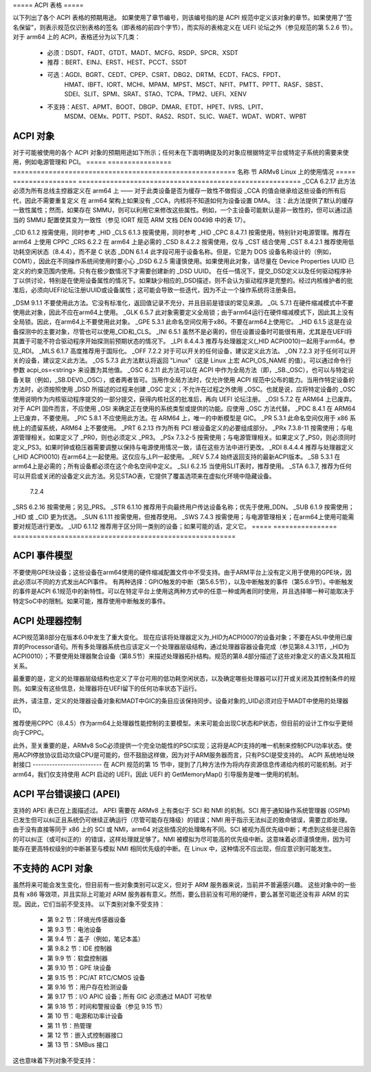 ===== ACPI 表格 =====

以下列出了各个 ACPI 表格的预期用途。
如果使用了章节编号，则该编号指的是 ACPI 规范中定义该对象的章节。如果使用了“签名保留”，则表示规范仅识别表格的签名（即表格的前四个字节），而实际的表格定义在 UEFI 论坛之外（参见规范的第 5.2.6 节）。
对于 arm64 上的 ACPI，表格还分为以下几类：

       - 必须：DSDT、FADT、GTDT、MADT、MCFG、RSDP、SPCR、XSDT

       - 推荐：BERT、EINJ、ERST、HEST、PCCT、SSDT

       - 可选：AGDI、BGRT、CEDT、CPEP、CSRT、DBG2、DRTM、ECDT、FACS、FPDT、
          HMAT、IBFT、IORT、MCHI、MPAM、MPST、MSCT、NFIT、PMTT、PPTT、RASF、SBST、
          SDEI、SLIT、SPMI、SRAT、STAO、TCPA、TPM2、UEFI、XENV

       - 不支持：AEST、APMT、BOOT、DBGP、DMAR、ETDT、HPET、IVRS、LPIT、
          MSDM、OEMx、PDTT、PSDT、RAS2、RSDT、SLIC、WAET、WDAT、WDRT、WPBT

===== ========================================================================
表格  ARMv8 Linux 中的使用
===== ========================================================================
AEST   签名保留（签名 == "AEST")

       **Arm 错误源表**

       此表格告知操作系统系统中存在的任何符合 Arm RAS 架构的错误节点。
AGDI   签名保留（签名 == "AGDI")

       **Arm 通用诊断转储和重置设备接口表**

       此表格描述了一个不可屏蔽事件，平台固件通过它请求操作系统生成诊断转储并重置设备。
APMT   签名保留（签名 == "APMT")

       **Arm 性能监控表**

       此表格描述了系统组件实现的 PMU 支持属性。
BERT   第 18.3 节（签名 == "BERT")

       **启动错误记录表**

       如果平台提供了 RAS 支持，则必须提供此表格。建议提供此表格。
BOOT   签名保留（签名 == "BOOT")

       **简单的 BOOT 标志表**

       仅为微软使用的表格，将不会得到支持。
BGRT   第 5.2.22 节（签名 == "BGRT")

       **启动图形资源表**

       可选，当前不支持，对于 ARM 服务器没有实际的应用案例。
CEDT   签名保留（签名 == "CEDT")

       **CXL 早期发现表**

       此表格允许操作系统发现任何 CXL 主机桥接器及主机桥接器寄存器。
CPEP   第 5.2.18 节（签名 == "CPEP")

       **已纠正平台错误轮询表**

       可选，当前不支持，除非有兼容 ARM 的硬件可用，并且规范相应修改，否则不推荐使用。
以下是对提供的英文文本的中文翻译：

CSRT   签名保留 (signature == "CSRT")

       **核心系统资源表**

       可选，当前不支持
DBG2   签名保留 (signature == "DBG2")

       **调试端口表 2**

       许可证已更改并应能使用。如果在命令行中使用了早期控制台（earlycon=<device>）以外的内容，则为可选项
DBGP   签名保留 (signature == "DBGP")

       **调试端口表**

       仅微软使用的表，不会被支持
DSDT   第5.2.11.1节 (signature == "DSDT")

       **差异化系统描述表**

       需要一个DSDT；参见SSDT
ACPI表中只包含一个DSDT，但可以包含一个或多个SSDT，后者为可选项。每个SSDT只能向ACPI命名空间添加内容，但不能修改或替换DSDT中的任何内容
DMAR   签名保留 (signature == "DMAR")

       **DMA重映射表**

       仅x86平台的表，不会被支持
DRTM   签名保留 (signature == "DRTM")

       **动态测量信任根表**

       可选，当前不支持
ECDT   第5.2.16节 (signature == "ECDT")

       **嵌入式控制器描述表**

       可选，当前不支持，但如果且仅如果使用GPE_BIT字段来表示中断号，可以在ARM上使用它，因为硬件减少模式下没有定义GPE块。这需要对ACPI规范进行修改
EINJ   第18.6节 (signature == "EINJ")

       **错误注入表**

       此表对于测试平台对错误条件的响应非常有用；它允许将错误注入系统，就像错误实际发生一样。然而，此表不应与生产系统一起发布；应在测试时仅通过ACPICA工具动态加载和执行
ERST   第18.5节 (signature == "ERST")

       **错误记录序列化表**

       在支持RAS的平台上，如果不是UEFI基础，则必须提供此表；如果是UEFI基础，则可以提供此表。当未提供此表时，UEFI运行时服务将用于将硬件错误信息保存到持久存储区并从中检索。
### ETDT
保留签名 (signature == "ETDT")

**事件定时器描述表**

过时的表格，将不再支持

### FACS
第 5.2.10 节 (signature == "FACS")

**固件ACPI控制结构**

此表格可能不太有用。如果提供，则不会使用全局锁，因为它不属于硬件简化配置文件的一部分，并且仅认为64位地址字段有效。

### FADT
第 5.2.9 节 (signature == "FACP")

**固定ACPI描述表**
对于 arm64 是必需的。
必须设置 HW_REDUCED_ACPI 标志。当设置了 HW_REDUCED_ACPI 时，预期所有被忽略的字段都设为零。
如果提供了 FACS 表格，则应使用 X_FIRMWARE_CTRL 字段，而不是 FIRMWARE_CTRL。
如果使用 PSCI（推荐使用），请确保正确填写了 ARM_BOOT_ARCH — 即设置了 PSCI_COMPLIANT 标志，并根据需要设置或取消设置 PSCI_USE_HVC（参见表 5-37）。
对于同样必需的 DSDT，应使用 X_DSDT 字段，而非 DSDT 字段。

### FPDT
第 5.2.23 节 (signature == "FPDT")

**固件性能数据表**

可选，对启动性能分析有用。

### GTDT
第 5.2.24 节 (signature == "GTDT")

**通用定时器描述表**

对于 arm64 是必需的。

### HEST
第 18.3.2 节 (signature == "HEST")

**硬件错误源表**

已经定义了 ARM 特定的错误源；请使用这些或者 PCI 类型，如类型 6（AER 根端口）、类型 7（AER 终端设备）、类型 8（AER 桥接器），或使用类型 9（通用硬件错误源）。只有在 arm64 上使用可信固件的情况下，才有可能进行固件一级的首次错误处理。
必须提供，如果平台提供了RAS支持。建议提供此表。
HMAT   第5.2.28节 (签名 == "HMAT")

       **异构内存属性表**

       此表描述了与内存接近域相关的内存属性，如内存侧缓存属性、带宽和延迟详情。操作系统使用这些信息来优化系统内存配置。
HPET   签名保留 (签名 == "HPET")

       **高精度事件计时器表**

       仅x86表，将不支持。
IBFT   签名保留 (签名 == "IBFT")

       **iSCSI启动固件表**

       微软定义的表，支持待定。
IORT   签名保留 (签名 == "IORT")

       **输入输出重映射表**

       仅arm64表，用于描述IO拓扑结构、SMMU（系统内存管理单元）、以及GIC ITS（中断传输系统），以及这些组件如何连接在一起，例如确定哪些组件位于哪些SMMU/ITS之后。
       此表仅在某些SBSA（Server Base System Architecture）平台上需要（例如，在使用GICv3-ITS和SMMU的情况下）；对于SBSA Level 0平台，它仍然是可选的。
IVRS   签名保留 (签名 == "IVRS")

       **I/O虚拟化报告结构**

       仅x86_64 (AMD) 表，将不支持。
LPIT   签名保留 (签名 == "LPIT")

       **低功耗空闲表**

       截至ACPI 5.1，仅为x86表；从ACPI 6.0开始，ARM平台上的处理器描述和电源状态应使用DSDT，并定义处理器容器设备（_HID ACPI0010，第8.4节，更具体地说是8.4.3和8.4.4）。
MADT   第5.2.12节 (签名 == "APIC")

       **多APIC描述表**

       对于arm64是必需的。只应使用GIC中断控制器结构（类型 0xA - 0xF）。
MCFG   签名保留 (签名 == "MCFG")

       **内存映射配置空间**

       如果平台支持PCI/PCIe，则需要一个MCFG表。
MCHI   签名保留 (signature == "MCHI")

       **管理控制器主机接口表**

       可选，当前不支持
MPAM   签名保留 (signature == "MPAM")

       **内存分区与监控表**

       该表允许操作系统发现由子系统实现的 MPAM 控制功能
MPST   第5.2.21节 (signature == "MPST")

       **内存电源状态表**

       可选，当前不支持
MSCT   第5.2.19节 (signature == "MSCT")

       **最大系统特性表**

       可选，当前不支持
MSDM   签名保留 (signature == "MSDM")

       **微软数据管理表**

       仅微软使用的表，将不会被支持
NFIT   第5.2.25节 (signature == "NFIT")

       **非易失性内存模块固件接口表**

       可选，当前不支持
OEMx   签名仅为 "OEMx"

       **OEM 特定表**

       所有以 "OEM" 签名开头的表都为 OEM 使用保留。由于这些表并非为了普遍使用而是针对非常具体的最终用户设计，因此不建议使用，并且 arm64 内核中不提供支持
PCCT   第14.1节 (signature == "PCCT")

       **平台通信通道表**

       推荐在 arm64 上使用；当使用 CPPC 控制平台处理器的性能和功耗时，推荐使用 PCC
PDTT   第5.2.29节 (signature == "PDTT")

       **平台调试触发表**

       该表描述了用于收集非架构特性调试日志的 PCC 通道
PMTT   第5.2.21.12节 (signature == "PMTT")

       **平台内存拓扑表**

       可选，当前不支持
下面是给定内容的中文翻译：

PPTT   第5.2.30节 (签名 == "PPTT")

       **处理器属性拓扑表**

       此表提供了处理器和缓存的拓扑结构
PSDT   第5.2.11.3节 (签名 == "PSDT")

       **持久系统描述表**

       过时的表格，将来不会得到支持
RAS2   第5.2.21节 (签名 == "RAS2")

       **RAS特性2表**

       此表提供了平台中实现的RAS功能的接口
RASF   第5.2.20节 (签名 == "RASF")

       **RAS特性表**

       可选，目前不支持
RSDP   第5.2.5节 (签名 == "RSD PTR")

       **根系统描述指针**

       对于arm64来说是必需的
RSDT   第5.2.7节 (签名 == "RSDT")

       **根系统描述表**

       由于此表只能提供32位地址，对于arm64来说已被弃用，并且将不再使用。如果被提供，将会被忽略
SBST   第5.2.14节 (签名 == "SBST")

       **智能电池子系统表**

       可选，目前不支持
SDEI   签名保留 (签名 == "SDEI")

       **软件委派异常接口表**

       此表宣传了SDEI接口的存在
SLIC   签名保留 (签名 == "SLIC")

       **软件许可表**

       仅微软使用的表格，将来不会得到支持
SLIT   第5.2.17节 (签名 == "SLIT")

       **系统局部距离信息表**

       通常情况下是可选的，但对于NUMA系统来说是必需的
### SPCR
**保留签名（signature == "SPCR"）**

**串行端口控制台重定向表**

对于arm64是必需的。

### SPMI
**保留签名（signature == "SPMI"）**

**服务器平台管理接口表**

可选，当前不支持。

### SRAT
**第5.2.16节（signature == "SRAT"）**

**系统资源亲和性表**

可选，但如果使用，则只读取GICC亲和性结构。
为了支持arm64 NUMA，此表是必需的。

### SSDT
**第5.2.11.2节（signature == "SSDT"）**

**次级系统描述表**

这些表是对DSDT的延续；建议用于可以添加到运行中的系统的设备，但也可以用于将设备描述分割成更易于管理的部分。
SSDT只能向ACPI命名空间中添加内容。它不能修改或替换命名空间中已有的设备描述。
这些表是可选的。不过，ACPI表应仅包含一个DSDT，但可以包含多个SSDT。

### STAO
**保留签名（signature == "STAO"）**

**_STA 覆盖表**

可选，但在虚拟化环境中为了隐藏设备不让客户操作系统看到时是必要的。

### TCPA
**保留签名（signature == "TCPA"）**

**可信计算平台联盟表**

可选，当前不支持，并且可能需要进行更改以与arm64完全互操作。

### TPM2
**保留签名（signature == "TPM2"）**

**可信平台模块2表**

可选，当前不支持，并且可能需要进行更改以与arm64完全互操作。
UEFI   签名保留 (signature == "UEFI")

       **UEFI ACPI 数据表**

       可选，当前不支持。对于 arm64 平台目前没有已知的应用场景。
WAET   签名保留 (signature == "WAET")

       **Windows ACPI 模拟设备表**

       仅微软使用的表格，将不会被支持。
WDAT   签名保留 (signature == "WDAT")

       **看门狗动作表**

       仅微软使用的表格，将不会被支持。
WDRT   签名保留 (signature == "WDRT")

       **看门狗资源表**

       仅微软使用的表格，将不会被支持。
WPBT   签名保留 (signature == "WPBT")

       **Windows 平台二进制表**

       仅微软使用的表格，将不会被支持。
XENV   签名保留 (signature == "XENV")

       **Xen 项目表**

       可选，目前仅由 Xen 使用。
XSDT   第 5.2.8 节 (signature == "XSDT")

       **扩展系统描述表**

       对于 arm64 是必需的。
====== ========================================================================

ACPI 对象
------------
对于可能被使用的各个 ACPI 对象的预期用途如下所示；任何未在下面明确提及的对象应根据特定平台或特定子系统的需要来使用，例如电源管理和 PCI。
===== ================ ========================================================
名称   节            ARMv8 Linux 上的使用情况
===== ================ ========================================================
_CCA   6.2.17         此方法必须为所有总线主控器定义在 arm64 上 —— 对于此类设备是否为缓存一致性不做假设
_CCA 的值会继承给这些设备的所有后代，因此不需要重复定义
在 arm64 架构上如果没有 _CCA，内核将不知道如何为设备设置 DMA。
注：此方法提供了默认的缓存一致性属性；然而，如果存在 SMMU，则可以利用它来修改这些属性。例如，一个主设备可能默认是非一致性的，但可以通过适当的 SMMU 配置使其变为一致性（参见 IORT 规范 ARM 文档 DEN 0049B 中的表 17）。

_CID   6.1.2           按需使用，同时参考 _HID
_CLS   6.1.3           按需使用，同时参考 _HID
_CPC   8.4.7.1         按需使用，特别针对电源管理。推荐在 arm64 上使用 CPPC
_CRS   6.2.2           在 arm64 上是必需的
_CSD   8.4.2.2         按需使用，仅与 _CST 结合使用
_CST   8.4.2.1         推荐使用低功耗空闲状态（8.4.4），而不是 C 状态
_DDN   6.1.4           此字段可用于设备名称。但是，它是为 DOS 设备名称设计的（例如，COM1），因此在不同操作系统间使用时要小心
_DSD   6.2.5           需谨慎使用。如果使用此对象，请尽量在 Device Properties UUID 已定义的约束范围内使用。只有在极少数情况下才需要创建新的 _DSD UUID。
在任一情况下，提交_DSD定义以及任何驱动程序补丁以供讨论，特别是在使用设备属性的情况下。如果缺少相应的_DSD描述，则不会认为驱动程序是完整的。经过内核维护者的批准后，必须向UEFI论坛注册UUID或设备属性；这可能会导致一些迭代，因为不止一个操作系统将注册条目。

_DSM   9.1.1          不要使用此方法。它没有标准化，返回值记录不充分，并且目前是错误的常见来源。
\_GL   5.7.1          在硬件缩减模式中不要使用此对象，因此不应在arm64上使用。
_GLK   6.5.7          此对象需要定义全局锁；由于arm64运行在硬件缩减模式下，因此其上没有全局锁。因此，在arm64上不要使用此对象。
\_GPE  5.3.1          此命名空间仅用于x86。不要在arm64上使用它。
_HID   6.1.5          这是在设备探测中的主要对象，尽管也可以使用_CID和_CLS。
_INI   6.5.1          虽然不是必需的，但在设置设备时可能很有用，尤其是在UEFI将其置于可能不符合驱动程序开始探测前预期状态的情况下。
_LPI   8.4.4.3        推荐与处理器定义(_HID ACPI0010)一起用于arm64。参见_RDI。
_MLS   6.1.7          高度推荐用于国际化。
_OFF   7.2.2          对于可以开关的任何设备，建议定义此方法。
_ON    7.2.3           对于任何可以开关的设备，建议定义此方法。
_OS   5.7.3           此方法默认将返回 "Linux"（这是 Linux 上宏 ACPI_OS_NAME 的值）。可以通过命令行参数 acpi_os=<string> 来设置为其他值。
_OSC   6.2.11         此方法可以在 ACPI 中作为全局方法（即，_SB._OSC），也可以与特定设备关联（例如，_SB.DEV0._OSC），或者两者皆可。当用作全局方法时，仅允许使用 ACPI 规范中公布的能力。当用作特定设备的方法时，必须按照使用 _DSD 所描述的过程来创建 _OSC 定义；不允许在过程之外使用 _OSC。也就是说，应将特定设备的 _OSC 使用说明作为内核驱动程序提交的一部分提交，获得内核社区的批准后，再向 UEFI 论坛注册。
_OSI  5.7.2           在 ARM64 上已废弃。对于 ACPI 固件而言，不应使用 _OSI 来确定正在使用的系统类型或提供的功能。应使用 _OSC 方法代替。
_PDC   8.4.1           在 ARM64 上已废弃，不要使用。
_PIC  5.8.1           不应使用此方法。在 ARM64 上，唯一的中断模型是 GIC。
_PR   5.3.1           此命名空间仅用于 x86 系统上的遗留系统，ARM64 上不要使用。
_PRT   6.2.13         作为所有 PCI 根设备定义的必要组成部分。
_PRx   7.3.8-11        按需使用；与电源管理相关。如果定义了 _PR0，则也必须定义 _PR3。
_PSx   7.3.2-5         按需使用；与电源管理相关。如果定义了_PS0，则必须同时定义_PS3。如果时钟或稳压器需要调整以保持与电源使用情况一致，请在这些方法中进行更改。
_RDI   8.4.4.4        推荐与处理器定义 (_HID ACPI0010) 在arm64上一起使用。这仅应与_LPI一起使用。
_REV   5.7.4           始终返回支持的最新ACPI版本。
_SB    5.3.1           在arm64上是必需的；所有设备都必须在这个命名空间中定义。
_SLI   6.2.15         当使用SLIT表时，推荐使用。
_STA   6.3.7,          推荐为任何可以开启或关闭的设备定义此方法。另见STAO表，它提供了覆盖选项来在虚拟化环境中隐藏设备。
       7.2.4          
_SRS   6.2.16         按需使用；另见_PRS。
_STR   6.1.10         推荐用于向最终用户传达设备名称；优先于使用_DDN。
_SUB   6.1.9           按需使用；_HID 或 _CID 更为优选。
_SUN   6.1.11         按需使用，但推荐使用。
_SWS   7.4.3           按需使用；与电源管理相关；在arm64上使用可能需要对规范进行更改。
_UID   6.1.12          推荐用于区分同一类别的设备；如果可能的话，定义它。
===== ================ ========================================================
  
ACPI 事件模型
--------------
不要使用GPE块设备；这些设备在arm64使用的硬件缩减配置文件中不受支持。由于ARM平台上没有定义用于使用的GPE块，因此必须以不同的方式发出ACPI事件。
有两种选择：GPIO触发的中断（第5.6.5节），以及中断触发的事件（第5.6.9节）。中断触发的事件是ACPI 6.1规范中的新特性。可以在特定平台上使用这两种方式中的任意一种或两者同时使用，并且选择哪一种可能取决于特定SoC中的限制。如果可能，推荐使用中断触发的事件。

ACPI 处理器控制
----------------
ACPI规范第8部分在版本6.0中发生了重大变化。
现在应该将处理器定义为_HID为ACPI0007的设备对象；不要在ASL中使用已废弃的Processor语句。所有多处理器系统也应该定义一个处理器层级结构，通过处理器容器设备完成（参见第8.4.3.1节，_HID为ACPI0010）；不要使用处理器聚合设备（第8.5节）来描述处理器拓扑结构。规范的第8.4部分描述了这些对象定义的语义及其相互关系。

最重要的是，定义的处理器层级结构也定义了平台可用的低功耗空闲状态，以及确定哪些处理器可以打开或关闭及其控制条件的规则。如果没有这些信息，处理器将在UEFI留下的任何功率状态下运行。

此外，请注意，定义的处理器设备对象和MADT中GIC的条目应该保持同步。设备对象的_UID必须对应于MADT中使用的处理器ID。

推荐使用CPPC（8.4.5）作为arm64上处理器性能控制的主要模型。未来可能会出现C状态和P状态，但目前的设计工作似乎更倾向于CPPC。

此外，至关重要的是，ARMv8 SoC必须提供一个完全功能性的PSCI实现；这将是ACPI支持的唯一机制来控制CPU功率状态。使用ACPI停放协议启动次级CPU是可能的，但不鼓励这样做，因为对于ARM服务器而言，只有PSCI是受支持的。
ACPI 系统地址映射接口
-------------------------
在 ACPI 规范的第 15 节中，提到了几种方法作为将内存资源信息传递给内核的可能机制。对于 arm64，我们仅支持使用 ACPI 启动的 UEFI，因此 UEFI 的 GetMemoryMap() 引导服务是唯一使用的机制。

ACPI 平台错误接口 (APEI)
-------------------------
支持的 APEI 表已在上面描述过。
APEI 需要在 ARMv8 上有类似于 SCI 和 NMI 的机制。SCI 用于通知操作系统管理器 (OSPM) 已发生但可以纠正且系统仍可继续正确运行（尽管可能存在降级）的错误；NMI 用于指示无法纠正的致命错误，需要立即处理。
由于没有直接等同于 x86 上的 SCI 或 NMI，arm64 对这些情况的处理略有不同。SCI 被视为高优先级中断；考虑到这些是已报告的可以纠正（或可纠正的）的错误，这样处理就足够了。NMI 被模拟为尽可能高的优先级中断。这意味着必须谨慎使用，因为可能存在更高特权级别的中断甚至与模拟 NMI 相同优先级的中断。在 Linux 中，这种情况不应出现，但应意识到可能发生。

不支持的 ACPI 对象
---------------------
虽然将来可能会发生变化，但目前有一些对象类别可以定义，但对于 ARM 服务器来说，当前并不普遍感兴趣。
这些对象中的一些具有 x86 等效项，并且实际上可能对 ARM 服务器有意义。然而，要么目前没有可用的硬件，要么甚至可能还没有非 ARM 的实现。因此，它们当前不受支持。
以下类别对象不受支持：

       - 第 9.2 节：环境光传感器设备

       - 第 9.3 节：电池设备

       - 第 9.4 节：盖子（例如，笔记本盖）

       - 第 9.8.2 节：IDE 控制器

       - 第 9.9 节：软盘控制器

       - 第 9.10 节：GPE 块设备

       - 第 9.15 节：PC/AT RTC/CMOS 设备

       - 第 9.16 节：用户存在检测设备

       - 第 9.17 节：I/O APIC 设备；所有 GIC 必须通过 MADT 可枚举

       - 第 9.18 节：时间和警报设备（参见 9.15 节）

       - 第 10 节：电源和功率计设备

       - 第 11 节：热管理

       - 第 12 节：嵌入式控制器接口

       - 第 13 节：SMBus 接口

这也意味着下列对象不受支持：

====   =========================== ====   ==========
名称   节                            名称   节
====   =========================== ====   ==========
_ALC   9.3.4                       _FDM   9.10.3
_ALI   9.3.2                       _FIX   6.2.7
_ALP   9.3.6                       _GAI   10.4.5
_ALR   9.3.5                       _GHL   10.4.7
_ALT   9.3.3                       _GTM   9.9.2.1.1
_BCT   10.2.2.10                   _LID   9.5.1
_BDN   6.5.3                       _PAI   10.4.4
_BIF   10.2.2.1                    _PCL   10.3.2
_BIX   10.2.2.1                    _PIF   10.3.3
_BLT   9.2.3                       _PMC   10.4.1
_BMA   10.2.2.4                    _PMD   10.4.8
_BMC   10.2.2.12                   _PMM   10.4.3
_BMD   10.2.2.11                   _PRL   10.3.4
_BMS   10.2.2.5                    _PSR   10.3.1
_BST   10.2.2.6                    _PTP   10.4.2
_BTH   10.2.2.7                    _SBS   10.1.3
_BTM   10.2.2.9                    _SHL   10.4.6
_BTP   10.2.2.8                    _STM   9.9.2.1.1
_DCK   6.5.2                       _UPD   9.16.1
_EC    12.12                       _UPP   9.16.2
_FDE   9.10.1                      _WPC   10.5.2
_FDI   9.10.2                      _WPP   10.5.3
====   =========================== ====   ==========
